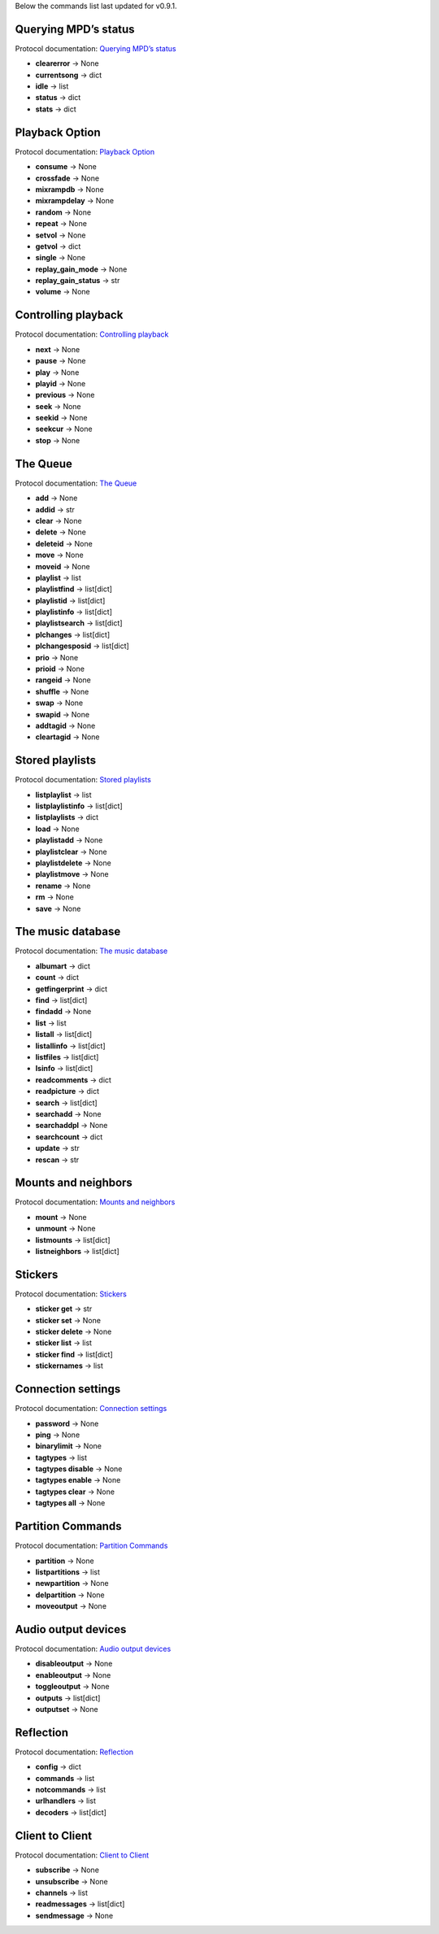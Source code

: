 Below the commands list last updated for v0.9.1.

Querying MPD’s status
^^^^^^^^^^^^^^^^^^^^^

Protocol documentation: `Querying MPD’s status <https://mpd.readthedocs.io/en/latest/protocol.html#querying-mpd-s-status>`_

* **clearerror** -> None
* **currentsong** -> dict
* **idle** -> list
* **status** -> dict
* **stats** -> dict

Playback Option
^^^^^^^^^^^^^^^

Protocol documentation: `Playback Option <https://mpd.readthedocs.io/en/latest/protocol.html#playback-options>`_

* **consume** -> None
* **crossfade** -> None
* **mixrampdb** -> None
* **mixrampdelay** -> None
* **random** -> None
* **repeat** -> None
* **setvol** -> None
* **getvol** -> dict
* **single** -> None
* **replay_gain_mode** -> None
* **replay_gain_status** -> str
* **volume** -> None

Controlling playback
^^^^^^^^^^^^^^^^^^^^

Protocol documentation: `Controlling playback <https://mpd.readthedocs.io/en/latest/protocol.html#controlling-playback>`_

* **next** -> None
* **pause** -> None
* **play** -> None
* **playid** -> None
* **previous** -> None
* **seek** -> None
* **seekid** -> None
* **seekcur** -> None
* **stop** -> None

The Queue
^^^^^^^^^

Protocol documentation: `The Queue <https://mpd.readthedocs.io/en/latest/protocol.html#the-queue>`_

* **add** -> None
* **addid** -> str
* **clear** -> None
* **delete** -> None
* **deleteid** -> None
* **move** -> None
* **moveid** -> None
* **playlist** -> list
* **playlistfind** -> list[dict]
* **playlistid** -> list[dict]
* **playlistinfo** -> list[dict]
* **playlistsearch** -> list[dict]
* **plchanges** -> list[dict]
* **plchangesposid** -> list[dict]
* **prio** -> None
* **prioid** -> None
* **rangeid** -> None
* **shuffle** -> None
* **swap** -> None
* **swapid** -> None
* **addtagid** -> None
* **cleartagid** -> None

Stored playlists
^^^^^^^^^^^^^^^^

Protocol documentation: `Stored playlists <https://mpd.readthedocs.io/en/latest/protocol.html#stored-playlists>`_

* **listplaylist** -> list
* **listplaylistinfo** -> list[dict]
* **listplaylists** -> dict
* **load** -> None
* **playlistadd** -> None
* **playlistclear** -> None
* **playlistdelete** -> None
* **playlistmove** -> None
* **rename** -> None
* **rm** -> None
* **save** -> None

The music database
^^^^^^^^^^^^^^^^^^

Protocol documentation: `The music database <https://mpd.readthedocs.io/en/latest/protocol.html#the-music-database>`_

* **albumart** -> dict
* **count** -> dict
* **getfingerprint** -> dict
* **find** -> list[dict]
* **findadd** -> None
* **list** -> list
* **listall** -> list[dict]
* **listallinfo** -> list[dict]
* **listfiles** -> list[dict]
* **lsinfo** -> list[dict]
* **readcomments** -> dict
* **readpicture** -> dict
* **search** -> list[dict]
* **searchadd** -> None
* **searchaddpl** -> None
* **searchcount** -> dict
* **update** -> str
* **rescan** -> str

Mounts and neighbors
^^^^^^^^^^^^^^^^^^^^

Protocol documentation: `Mounts and neighbors <https://mpd.readthedocs.io/en/latest/protocol.html#mounts-and-neighbors>`_

* **mount** -> None
* **unmount** -> None
* **listmounts** -> list[dict]
* **listneighbors** -> list[dict]

Stickers
^^^^^^^^

Protocol documentation: `Stickers <https://mpd.readthedocs.io/en/latest/protocol.html#stickers>`_

* **sticker get** -> str
* **sticker set** -> None
* **sticker delete** -> None
* **sticker list** -> list
* **sticker find** -> list[dict]
* **stickernames** -> list

Connection settings
^^^^^^^^^^^^^^^^^^^

Protocol documentation: `Connection settings <https://mpd.readthedocs.io/en/latest/protocol.html#connection-settings>`_

* **password** -> None
* **ping** -> None
* **binarylimit** -> None
* **tagtypes** -> list
* **tagtypes disable** -> None
* **tagtypes enable** -> None
* **tagtypes clear** -> None
* **tagtypes all** -> None

Partition Commands
^^^^^^^^^^^^^^^^^^

Protocol documentation: `Partition Commands <https://mpd.readthedocs.io/en/latest/protocol.html#partition-commands>`_

* **partition** -> None
* **listpartitions** -> list
* **newpartition** -> None
* **delpartition** -> None
* **moveoutput** -> None

Audio output devices
^^^^^^^^^^^^^^^^^^^^

Protocol documentation: `Audio output devices <https://mpd.readthedocs.io/en/latest/protocol.html#audio-output-devices>`_

* **disableoutput** -> None
* **enableoutput** -> None
* **toggleoutput** -> None
* **outputs** -> list[dict]
* **outputset** -> None

Reflection
^^^^^^^^^^

Protocol documentation: `Reflection <https://mpd.readthedocs.io/en/latest/protocol.html#reflection>`_

* **config** -> dict
* **commands** -> list
* **notcommands** -> list
* **urlhandlers** -> list
* **decoders** -> list[dict]

Client to Client
^^^^^^^^^^^^^^^^

Protocol documentation: `Client to Client <https://mpd.readthedocs.io/en/latest/protocol.html#client-to-client>`_

* **subscribe** -> None
* **unsubscribe** -> None
* **channels** -> list
* **readmessages** -> list[dict]
* **sendmessage** -> None
